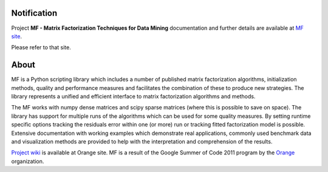 
Notification
============

Project **MF - Matrix Factorization Techniques for Data Mining** documentation and further details are available 
at `MF site`_. 

Please refer to that site.
		  
.. _MF site: http://helikoid.si/mf/index.html

About
=====

MF is a Python scripting library which includes a number of published matrix factorization algorithms, initialization methods, quality and performance measures and facilitates the combination of these to produce new strategies. The library represents a unified and efficient interface to matrix factorization algorithms and methods.

The MF works with numpy dense matrices and scipy sparse matrices (where this is possible to save on space). The library has support for multiple runs of the algorithms which can be used for some quality measures. By setting runtime specific options tracking the residuals error within one (or more) run or tracking fitted factorization model is possible. Extensive documentation with working examples which demonstrate real applications, commonly used benchmark data and visualization methods are provided to help with the interpretation and comprehension of the results.

`Project wiki`_ is available at Orange site. MF is a result of the Google Summer of Code 2011 program by the `Orange`_ organization. 

.. _Orange: http://orange.biolab.si

.. _Project wiki: http://orange.biolab.si/trac/wiki/MatrixFactorization


